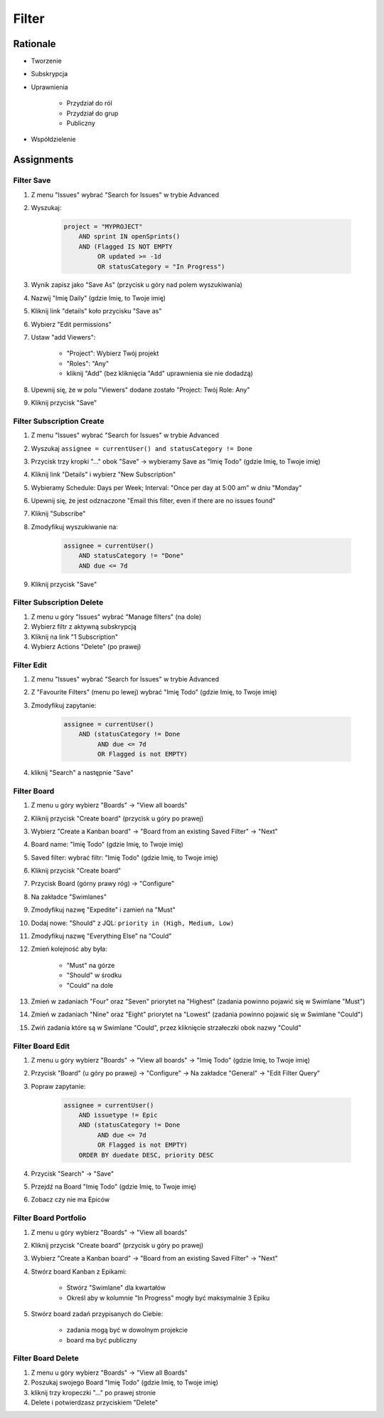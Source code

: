 ******
Filter
******


Rationale
=========
- Tworzenie
- Subskrypcja
- Uprawnienia

    - Przydział do ról
    - Przydział do grup
    - Publiczny

- Współdzielenie


Assignments
===========

Filter Save
-----------
#. Z menu "Issues" wybrać "Search for Issues" w trybie Advanced
#. Wyszukaj:

    .. code-block:: sql

        project = "MYPROJECT"
            AND sprint IN openSprints()
            AND (Flagged IS NOT EMPTY
                 OR updated >= -1d
                 OR statusCategory = "In Progress")

#. Wynik zapisz jako "Save As" (przycisk u góry nad polem wyszukiwania)
#. Nazwij "Imię Daily" (gdzie Imię, to Twoje imię)
#. Kliknij link "details" koło przycisku "Save as"
#. Wybierz "Edit permissions"
#. Ustaw "add Viewers":

    - "Project": Wybierz Twój projekt
    - "Roles": "Any"
    - kliknij "Add" (bez kliknięcia "Add" uprawnienia sie nie dodadzą)

#. Upewnij się, że w polu "Viewers" dodane zostało "Project: Twój Role: Any"
#. Kliknij przycisk "Save"

Filter Subscription Create
--------------------------
#. Z menu "Issues" wybrać "Search for Issues" w trybie Advanced
#. Wyszukaj ``assignee = currentUser() and statusCategory != Done``
#. Przycisk trzy kropki "..." obok "Save" -> wybieramy Save as "Imię Todo" (gdzie Imię, to Twoje imię)
#. Kliknij link "Details" i wybierz "New Subscription"
#. Wybieramy Schedule: Days per Week; Interval: "Once per day at 5:00 am" w dniu "Monday"
#. Upewnij się, że jest odznaczone "Email this filter, even if there are no issues found"
#. Kliknij "Subscribe"
#. Zmodyfikuj wyszukiwanie na:

    .. code-block:: sql

        assignee = currentUser()
            AND statusCategory != "Done"
            AND due <= 7d

#. Kliknij przycisk "Save"

Filter Subscription Delete
--------------------------
#. Z menu u góry "Issues" wybrać "Manage filters" (na dole)
#. Wybierz filtr z aktywną subskrypcją
#. Kliknij na link "1 Subscription"
#. Wybierz Actions "Delete" (po prawej)

Filter Edit
-----------
#. Z menu "Issues" wybrać "Search for Issues" w trybie Advanced
#. Z "Favourite Filters" (menu po lewej) wybrać "Imię Todo" (gdzie Imię, to Twoje imię)
#. Zmodyfikuj zapytanie:

    .. code-block:: sql

        assignee = currentUser()
            AND (statusCategory != Done
                 AND due <= 7d
                 OR Flagged is not EMPTY)

#. kliknij "Search" a następnie "Save"

Filter Board
------------
#. Z menu u góry wybierz "Boards" -> "View all boards"
#. Kliknij przycisk "Create board" (przycisk u góry po prawej)
#. Wybierz "Create a Kanban board" -> "Board from an existing Saved Filter" -> "Next"
#. Board name: "Imię Todo" (gdzie Imię, to Twoje imię)
#. Saved filter: wybrać filtr: "Imię Todo" (gdzie Imię, to Twoje imię)
#. Kliknij przycisk "Create board"
#. Przycisk Board (górny prawy róg) -> "Configure"
#. Na zakładce "Swimlanes"
#. Zmodyfikuj nazwę "Expedite" i zamień na "Must"
#. Dodaj nowe: "Should" z JQL: ``priority in (High, Medium, Low)``
#. Zmodyfikuj nazwę "Everything Else" na "Could"
#. Zmień kolejność aby była:

    - "Must" na górze
    - "Should" w środku
    - "Could" na dole

#. Zmień w zadaniach "Four" oraz "Seven" priorytet na "Highest" (zadania powinno pojawić się w Swimlane "Must")
#. Zmień w zadaniach "Nine" oraz "Eight" priorytet na "Lowest" (zadania powinno pojawić się w Swimlane "Could")
#. Zwiń zadania które są w Swimlane "Could", przez kliknięcie strzałeczki obok nazwy "Could"

Filter Board Edit
-----------------
#. Z menu u góry wybierz "Boards" -> "View all boards" -> "Imię Todo" (gdzie Imię, to Twoje imię)
#. Przycisk "Board" (u góry po prawej) -> "Configure" -> Na zakładce "General" -> "Edit Filter Query"
#. Popraw zapytanie:

    .. code-block:: sql

        assignee = currentUser()
            AND issuetype != Epic
            AND (statusCategory != Done
                 AND due <= 7d
                 OR Flagged is not EMPTY)
            ORDER BY duedate DESC, priority DESC

#. Przycisk "Search" -> "Save"
#. Przejdź na Board "Imię Todo" (gdzie Imię, to Twoje imię)
#. Zobacz czy nie ma Epiców

Filter Board Portfolio
----------------------
#. Z menu u góry wybierz "Boards" -> "View all boards"
#. Kliknij przycisk "Create board" (przycisk u góry po prawej)
#. Wybierz "Create a Kanban board" -> "Board from an existing Saved Filter" -> "Next"
#. Stwórz board Kanban z Epikami:

    - Stwórz "Swimlane" dla kwartałów
    - Określ aby w kolumnie "In Progress" mogły być maksymalnie 3 Epiku

#. Stwórz board zadań przypisanych do Ciebie:

    - zadania mogą być w dowolnym projekcie
    - board ma być publiczny

Filter Board Delete
-------------------
#. Z menu u góry wybierz "Boards" -> "View all Boards"
#. Poszukaj swojego Board "Imię Todo" (gdzie Imię, to Twoje imię)
#. kliknij trzy kropeczki "..." po prawej stronie
#. Delete i potwierdzasz przyciskiem "Delete"
